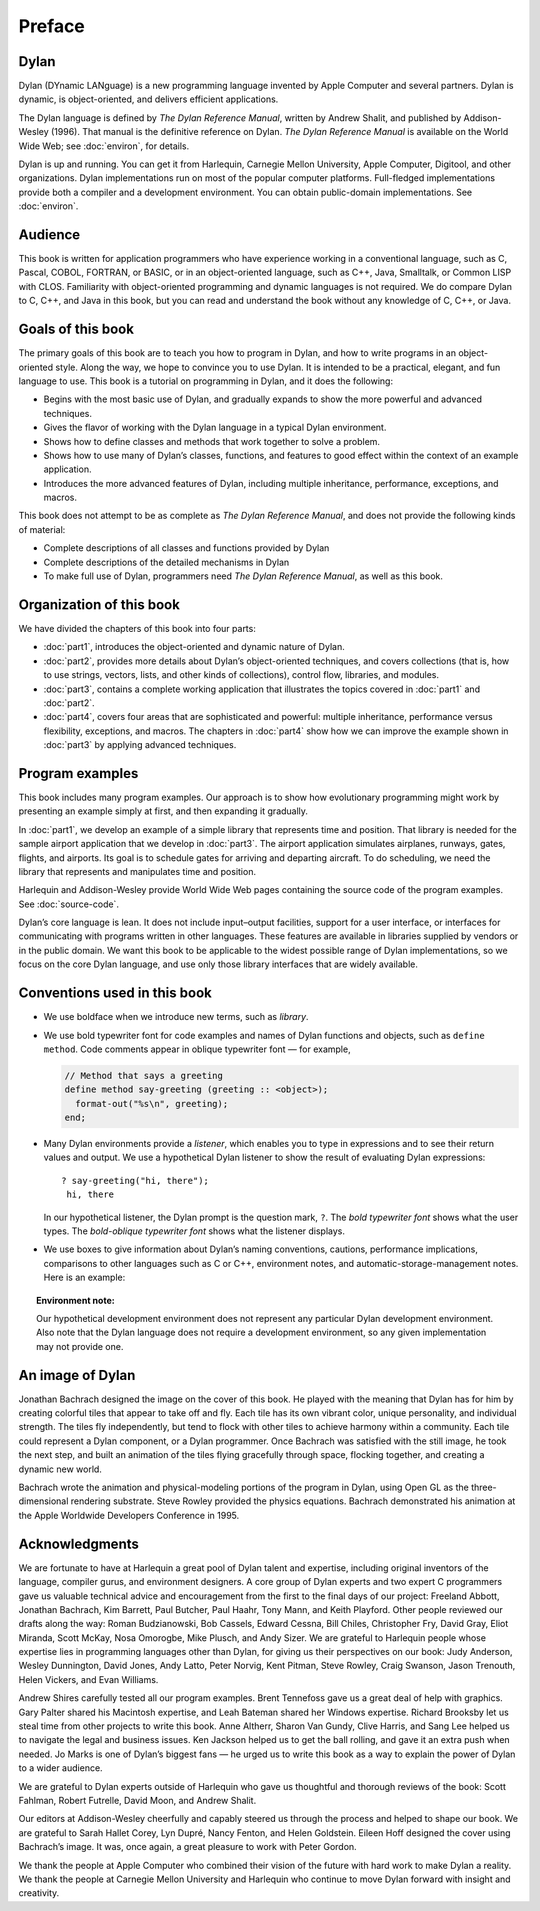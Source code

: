 Preface
=======

Dylan
-----

Dylan (DYnamic LANguage) is a new programming language invented by
Apple Computer and several partners. Dylan is dynamic, is
object-oriented, and delivers efficient applications.

The Dylan language is defined by *The Dylan Reference Manual*,
written by Andrew Shalit, and published by Addison-Wesley (1996).
That manual is the definitive reference on Dylan. *The Dylan
Reference Manual* is available on the World Wide Web; see
:doc:`environ`, for details.

Dylan is up and running. You can get it from Harlequin, Carnegie
Mellon University, Apple Computer, Digitool, and other organizations.
Dylan implementations run on most of the popular computer platforms.
Full-fledged implementations provide both a compiler and a
development environment. You can obtain public-domain
implementations. See :doc:`environ`.

Audience
--------

This book is written for application programmers who have experience
working in a conventional language, such as C, Pascal, COBOL,
FORTRAN, or BASIC, or in an object-oriented language, such as C++,
Java, Smalltalk, or Common LISP with CLOS. Familiarity with
object-oriented programming and dynamic languages is not required. We
do compare Dylan to C, C++, and Java in this book, but you can read
and understand the book without any knowledge of C, C++, or Java.

Goals of this book
------------------

The primary goals of this book are to teach you how to program in
Dylan, and how to write programs in an object-oriented style. Along
the way, we hope to convince you to use Dylan. It is intended to be
a practical, elegant, and fun language to use. This book is a tutorial on
programming in Dylan, and it does the following:

- Begins with the most basic use of Dylan, and gradually expands to
  show the more powerful and advanced techniques.
- Gives the flavor of working with the Dylan language in a typical
  Dylan environment.
- Shows how to define classes and methods that work together to solve a
  problem.
- Shows how to use many of Dylan’s classes, functions, and features to
  good effect within the context of an example application.
- Introduces the more advanced features of Dylan, including multiple
  inheritance, performance, exceptions, and macros.

This book does not attempt to be as complete as *The Dylan Reference
Manual*, and does not provide the following kinds of material:

- Complete descriptions of all classes and functions provided by Dylan
- Complete descriptions of the detailed mechanisms in Dylan
- To make full use of Dylan, programmers need *The Dylan Reference
  Manual*, as well as this book.

Organization of this book
-------------------------

We have divided the chapters of this book into four parts:

- :doc:`part1`, introduces the object-oriented and dynamic
  nature of Dylan.
- :doc:`part2`, provides more details about Dylan’s
  object-oriented techniques, and covers collections (that is, how to
  use strings, vectors, lists, and other kinds of collections), control
  flow, libraries, and modules.
- :doc:`part3`, contains a complete working application that
  illustrates the topics covered in :doc:`part1` and
  :doc:`part2`.
- :doc:`part4`, covers four areas that are sophisticated and
  powerful: multiple inheritance, performance versus flexibility,
  exceptions, and macros. The chapters in :doc:`part4` show
  how we can improve the example shown in :doc:`part3` by
  applying advanced techniques.

Program examples
----------------

This book includes many program examples. Our approach is to show how
evolutionary programming might work by presenting an example simply
at first, and then expanding it gradually.

In :doc:`part1`, we develop an example of a simple library
that represents time and position. That library is needed for the
sample airport application that we develop in :doc:`part3`.
The airport application simulates airplanes, runways, gates, flights,
and airports. Its goal is to schedule gates for arriving and
departing aircraft. To do scheduling, we need the library that
represents and manipulates time and position.

Harlequin and Addison-Wesley provide World Wide Web pages containing
the source code of the program examples. See :doc:`source-code`.

Dylan’s core language is lean. It does not include input–output
facilities, support for a user interface, or interfaces for
communicating with programs written in other languages. These
features are available in libraries supplied by vendors or in the
public domain. We want this book to be applicable to the widest
possible range of Dylan implementations, so we focus on the core
Dylan language, and use only those library interfaces that are widely
available.

Conventions used in this book
-----------------------------

- We use boldface when we introduce new terms, such as *library*.

- We use bold typewriter font for code examples and names of Dylan
  functions and objects, such as ``define method``. Code comments appear
  in oblique typewriter font — for example,

  .. code-block:: dylan

      // Method that says a greeting
      define method say-greeting (greeting :: <object>);
        format-out("%s\n", greeting);
      end;

- Many Dylan environments provide a *listener*, which enables you to
  type in expressions and to see their return values and output. We use
  a hypothetical Dylan listener to show the result of evaluating Dylan
  expressions::

     ? say-greeting("hi, there");
      hi, there

  In our hypothetical listener, the Dylan prompt is the question mark, ``?``.
  The *bold typewriter font* shows what the user types. The
  *bold-oblique typewriter font* shows what the listener displays.

- We use boxes to give information about Dylan’s naming conventions,
  cautions, performance implications, comparisons to other languages such
  as C or C++, environment notes, and automatic-storage-management notes.
  Here is an example:

.. topic:: Environment note:

   Our hypothetical development environment does not represent any
   particular Dylan development environment. Also note that the Dylan
   language does not require a development environment, so any given
   implementation may not provide one.

An image of Dylan
-----------------

Jonathan Bachrach designed the image on the cover of this book. He
played with the meaning that Dylan has for him by creating colorful
tiles that appear to take off and fly. Each tile has its own vibrant
color, unique personality, and individual strength. The tiles fly
independently, but tend to flock with other tiles to achieve harmony
within a community. Each tile could represent a Dylan component, or a
Dylan programmer. Once Bachrach was satisfied with the still image,
he took the next step, and built an animation of the tiles flying
gracefully through space, flocking together, and creating a dynamic
new world.

Bachrach wrote the animation and physical-modeling portions of the
program in Dylan, using Open GL as the three-dimensional rendering
substrate. Steve Rowley provided the physics equations. Bachrach
demonstrated his animation at the Apple Worldwide Developers
Conference in 1995.

Acknowledgments
---------------

We are fortunate to have at Harlequin a great pool of Dylan talent
and expertise, including original inventors of the language, compiler
gurus, and environment designers. A core group of Dylan experts and
two expert C programmers gave us valuable technical advice and
encouragement from the first to the final days of our project:
Freeland Abbott, Jonathan Bachrach, Kim Barrett, Paul Butcher, Paul
Haahr, Tony Mann, and Keith Playford. Other people reviewed our
drafts along the way: Roman Budzianowski, Bob Cassels, Edward Cessna,
Bill Chiles, Christopher Fry, David Gray, Eliot Miranda, Scott McKay,
Nosa Omorogbe, Mike Plusch, and Andy Sizer. We are grateful to
Harlequin people whose expertise lies in programming languages other
than Dylan, for giving us their perspectives on our book: Judy
Anderson, Wesley Dunnington, David Jones, Andy Latto, Peter Norvig,
Kent Pitman, Steve Rowley, Craig Swanson, Jason Trenouth, Helen
Vickers, and Evan Williams.

Andrew Shires carefully tested all our program examples. Brent
Tennefoss gave us a great deal of help with graphics. Gary Palter
shared his Macintosh expertise, and Leah Bateman shared her Windows
expertise. Richard Brooksby let us steal time from other projects to
write this book. Anne Altherr, Sharon Van Gundy, Clive Harris, and
Sang Lee helped us to navigate the legal and business issues. Ken
Jackson helped us to get the ball rolling, and gave it an extra push
when needed. Jo Marks is one of Dylan’s biggest fans — he urged us to
write this book as a way to explain the power of Dylan to a wider
audience.

We are grateful to Dylan experts outside of Harlequin who gave us
thoughtful and thorough reviews of the book: Scott Fahlman, Robert
Futrelle, David Moon, and Andrew Shalit.

Our editors at Addison-Wesley cheerfully and capably steered us
through the process and helped to shape our book. We are grateful to
Sarah Hallet Corey, Lyn Dupré, Nancy Fenton, and Helen Goldstein.
Eileen Hoff designed the cover using Bachrach’s image. It was, once
again, a great pleasure to work with Peter Gordon.

We thank the people at Apple Computer who combined their vision of
the future with hard work to make Dylan a reality. We thank the
people at Carnegie Mellon University and Harlequin who continue to
move Dylan forward with insight and creativity.

